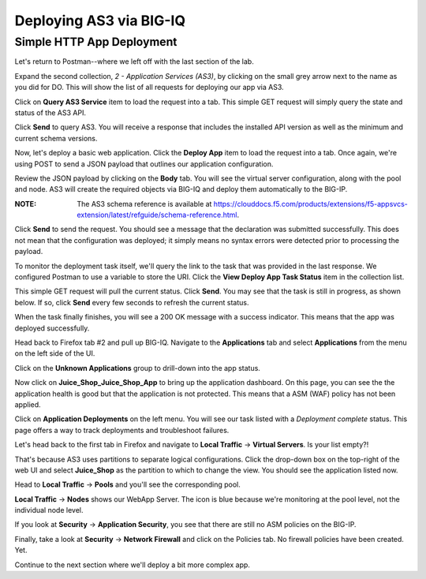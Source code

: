 Deploying AS3 via BIG-IQ
------------------------

Simple HTTP App Deployment
^^^^^^^^^^^^^^^^^^^^^^^^^^

Let's return to Postman--where we left off with the last section of the lab.

.. image:: _media/image1b.png

Expand the second collection, *2 - Application Services (AS3)*, by clicking on the small grey
arrow next to the name as you did for DO. This will show the list of all requests for deploying
our app via AS3.

.. image:: _media/image2b.png

Click on **Query AS3 Service** item to load the request into a tab. This simple GET request will 
simply query the state and status of the AS3 API. 

.. image:: _media/image3b.png

Click **Send** to query AS3. You will receive a response that includes the installed API version
as well as the minimum and current schema versions.

.. image:: _media/image4b.png

Now, let's deploy a basic web application. Click the **Deploy App** item to load the request into
a tab. Once again, we're using POST to send a JSON payload that outlines our application
configuration.

.. image:: _media/image5b.png

Review the JSON payload by clicking on the **Body** tab. You will see the virtual server configuration, along with the pool and node. 
AS3 will create the required objects via BIG-IQ and deploy them automatically to the BIG-IP. 

:**NOTE**: The AS3 schema reference is available at https://clouddocs.f5.com/products/extensions/f5-appsvcs-extension/latest/refguide/schema-reference.html. 

.. image:: _media/image6b.png

Click **Send** to send the request. You should see a message that the declaration was submitted
successfully. This does not mean that the configuration was deployed; it simply means no syntax
errors were detected prior to processing the payload.

.. image:: _media/image7b.png

To monitor the deployment task itself, we'll query the link to the task that was provided in the
last response. We configured Postman to use a variable to store the URI. Click the **View Deploy
App Task Status** item in the collection list. 

.. image:: _media/image8b.png

This simple GET request will pull the current status. Click **Send**. You may see that the task
is still in progress, as shown below. If so, click **Send** every few seconds to refresh the current status.

.. image:: _media/image9b.png

When the task finally finishes, you will see a 200 OK message with a success indicator. This means
that the app was deployed successfully.

.. image:: _media/image10b.png

Head back to Firefox tab #2 and pull up BIG-IQ. Navigate to the **Applications** tab and select
**Applications** from the menu on the left side of the UI.

.. image:: _media/image11b.png

Click on the **Unknown Applications** group to drill-down into the app status.

.. image:: _media/image12b.png

Now click on **Juice_Shop_Juice_Shop_App** to bring up the application dashboard. On this page, you
can see the the application health is good but that the application is not protected. This means
that a ASM (WAF) policy has not been applied.

.. image:: _media/image13b.png

Click on **Application Deployments** on the left menu. You will see our task listed with a *Deployment complete*
status. This page offers a way to track deployments and troubleshoot failures.

.. image:: _media/image14b.png

Let's head back to the first tab in Firefox and navigate to **Local Traffic** -> **Virtual Servers**.
Is your list empty?!

.. image:: _media/image15b.png

That's because AS3 uses  partitions to separate logical configurations. Click the drop-down box on the top-right of the web UI and select **Juice_Shop** as the partition to which to change the view. You should see the application listed now. 

.. image:: _media/image16b.png

Head to **Local Traffic** -> **Pools** and you'll see the corresponding pool.

.. image:: _media/image17b.png

**Local Traffic** -> **Nodes** shows our WebApp Server. The icon is blue because we're monitoring
at the pool level, not the individual node level.

.. image:: _media/image18b.png

If you look at **Security** -> **Application Security**, you see that there are still no ASM policies
on the BIG-IP.

.. image:: _media/image19b.png

Finally, take a look at **Security** -> **Network Firewall** and click on the Policies tab. No
firewall policies have been created. Yet.

.. image:: _media/image20b.png

Continue to the next section where we'll deploy a bit more complex app.
